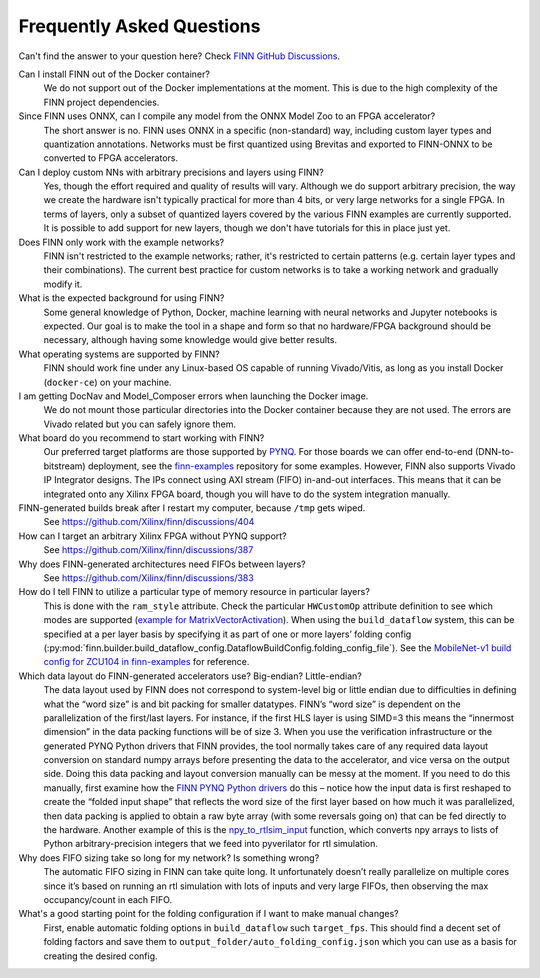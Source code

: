 .. _faq:

***************************
Frequently Asked Questions
***************************

Can't find the answer to your question here? Check `FINN GitHub Discussions <https://github.com/Xilinx/finn/discussions>`_.


Can I install FINN out of the Docker container?
    We do not support out of the Docker implementations at the moment. This is due
    to the high complexity of the FINN project dependencies.

Since FINN uses ONNX, can I compile any model from the ONNX Model Zoo to an FPGA accelerator?
    The short answer is no. FINN uses ONNX in a specific (non-standard) way, including custom layer
    types and quantization annotations. Networks must be first quantized using Brevitas and exported
    to FINN-ONNX to be converted to FPGA accelerators.


Can I deploy custom NNs with arbitrary precisions and layers using FINN?
    Yes, though the effort required and quality of results will vary.
    Although we do support arbitrary
    precision, the way we create the hardware isn't typically practical for more than
    4 bits, or very large networks for a single FPGA.
    In terms of layers, only a subset of quantized layers covered by the various FINN examples
    are currently supported.
    It is possible to add support for new layers, though we don't have tutorials for this in place
    just yet.

Does FINN only work with the example networks?
    FINN isn't restricted to the example networks;
    rather, it's restricted to certain patterns (e.g. certain layer types and their combinations).
    The current best practice for custom networks is to take a working network and gradually modify it.

What is the expected background for using FINN?
    Some general knowledge of Python, Docker, machine learning with neural networks and Jupyter notebooks
    is expected.
    Our goal is to make the tool in a shape and form so that no hardware/FPGA background
    should be necessary, although having some knowledge would give better results.

What operating systems are supported by FINN?
    FINN should work fine under any Linux-based OS capable of running Vivado/Vitis, as long
    as you install Docker (``docker-ce``) on your machine.

I am getting DocNav and Model_Composer errors when launching the Docker image.
    We do not mount those particular directories into the Docker container because they are not
    used. The errors are Vivado related but you can safely ignore them.

What board do you recommend to start working with FINN?
    Our preferred target platforms are those supported by  `PYNQ <http://www.pynq.io/board.html>`_.
    For those boards we can offer end-to-end (DNN-to-bitstream) deployment,
    see the `finn-examples <https://github.com/Xilinx/finn-examples>`_ repository for some examples.
    However, FINN also supports Vivado IP Integrator designs. The IPs connect using AXI stream (FIFO)
    in-and-out interfaces. This means that it can be integrated onto any Xilinx FPGA board,
    though you will have to do the system integration manually.

FINN-generated builds break after I restart my computer, because ``/tmp`` gets wiped.
    See https://github.com/Xilinx/finn/discussions/404

How can I target an arbitrary Xilinx FPGA without PYNQ support?
    See https://github.com/Xilinx/finn/discussions/387

Why does FINN-generated architectures need FIFOs between layers?
    See https://github.com/Xilinx/finn/discussions/383

How do I tell FINN to utilize a particular type of memory resource in particular layers?
    This is done with the ``ram_style`` attribute. Check the particular ``HWCustomOp`` attribute definition to see
    which modes are supported (`example for MatrixVectorActivation <https://github.com/Xilinx/finn/blob/dev/src/finn/custom_op/fpgadataflow/matrixvectoractivation.py#L101>`_).
    When using the ``build_dataflow`` system, this can be specified at a per layer basis by specifying it as part of one or more layers’
    folding config (:py:mod:`finn.builder.build_dataflow_config.DataflowBuildConfig.folding_config_file`).
    See the `MobileNet-v1 build config for ZCU104 in finn-examples <https://github.com/Xilinx/finn-examples/blob/main/build/mobilenet-v1/folding_config/ZCU104_folding_config.json#L15>`_ for reference.

Which data layout do FINN-generated accelerators use? Big-endian? Little-endian?
    The data layout used by FINN does not correspond to system-level big or little endian due to difficulties in defining what
    the “word size” is and bit packing for smaller datatypes. FINN’s “word size” is dependent on the parallelization of the
    first/last layers. For instance, if the first HLS layer is using SIMD=3 this means the “innermost dimension” in the
    data packing functions will be of size 3.
    When you use the verification infrastructure or the generated PYNQ Python drivers that FINN provides, the tool normally
    takes care of any required data layout conversion on standard numpy arrays before presenting the data to the accelerator,
    and vice versa on the output side. Doing this data packing and layout conversion manually can be messy at the moment.
    If you need to do this manually, first examine how the `FINN PYNQ Python drivers <https://github.com/Xilinx/finn-examples/blob/main/finn_examples/driver.py#L379>`_ do this – notice how the input data is
    first reshaped to create the “folded input shape” that reflects the word size of the first layer based on how much it
    was parallelized, then data packing is applied to obtain a raw byte array (with some reversals going on) that can be
    fed directly to the hardware. Another example of this is the `npy_to_rtlsim_input <https://github.com/Xilinx/finn-base/blob/dev/src/finn/util/data_packing.py#L289>`_ function, which converts npy arrays to lists of Python arbitrary-precision integers that we feed into pyverilator for rtl simulation.

Why does FIFO sizing take so long for my network? Is something wrong?
    The automatic FIFO sizing in FINN can take quite long. It unfortunately doesn’t really parallelize on multiple cores since
    it’s based on running an rtl simulation with lots of inputs and very large FIFOs, then observing the max occupancy/count
    in each FIFO.

What's a good starting point for the folding configuration if I want to make manual changes?
    First, enable automatic folding options in ``build_dataflow`` such ``target_fps``. This should find a decent set of
    folding factors and save them to ``output_folder/auto_folding_config.json`` which you can use as a basis for creating the desired config.
